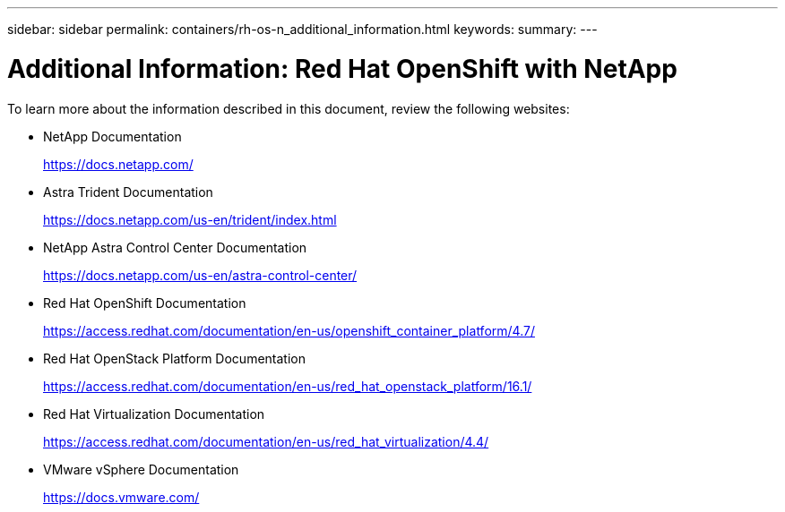 ---
sidebar: sidebar
permalink: containers/rh-os-n_additional_information.html
keywords:
summary:
---

= Additional Information: Red Hat OpenShift with NetApp
:hardbreaks:
:nofooter:
:icons: font
:linkattrs:
:imagesdir: ../media/

//
// This file was created with NDAC Version 0.9 (June 4, 2020)
//
// 2020-06-25 14:31:33.671238
//

[.lead]
To learn more about the information described in this document, review the following websites:

* NetApp Documentation
+
https://docs.netapp.com/[https://docs.netapp.com/^]

* Astra Trident Documentation
+
https://docs.netapp.com/us-en/trident/index.html[https://docs.netapp.com/us-en/trident/index.html]

* NetApp Astra Control Center Documentation
+
https://docs.netapp.com/us-en/astra-control-center/[https://docs.netapp.com/us-en/astra-control-center/^]

* Red Hat OpenShift Documentation
+
https://access.redhat.com/documentation/en-us/openshift_container_platform/4.7/[https://access.redhat.com/documentation/en-us/openshift_container_platform/4.7/^]

* Red Hat OpenStack Platform Documentation
+
https://access.redhat.com/documentation/en-us/red_hat_openstack_platform/16.1/[https://access.redhat.com/documentation/en-us/red_hat_openstack_platform/16.1/^]

* Red Hat Virtualization Documentation
+
https://access.redhat.com/documentation/en-us/red_hat_virtualization/4.4/[https://access.redhat.com/documentation/en-us/red_hat_virtualization/4.4/^]

* VMware vSphere Documentation
+
https://docs.vmware.com[https://docs.vmware.com/^]
